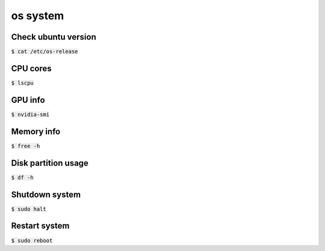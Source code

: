 os system 
========

Check ubuntu version
--------
:code:`$ cat /etc/os-release`


CPU cores
--------
:code:`$ lscpu`


GPU info
--------
:code:`$ nvidia-smi`


Memory info
--------
:code:`$ free -h`


Disk partition usage
--------
:code:`$ df -h`


Shutdown system
--------
:code:`$ sudo halt`


Restart system
--------
:code:`$ sudo reboot`







